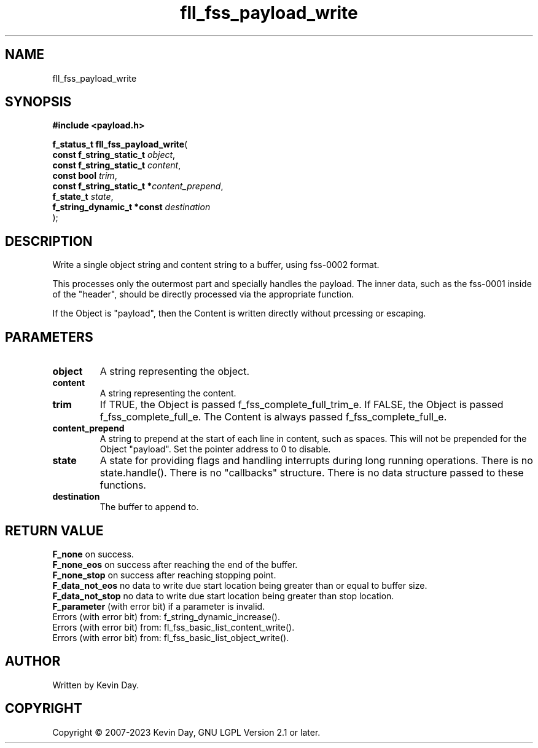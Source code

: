 .TH fll_fss_payload_write "3" "July 2023" "FLL - Featureless Linux Library 0.6.6" "Library Functions"
.SH "NAME"
fll_fss_payload_write
.SH SYNOPSIS
.nf
.B #include <payload.h>
.sp
\fBf_status_t fll_fss_payload_write\fP(
    \fBconst f_string_static_t   \fP\fIobject\fP,
    \fBconst f_string_static_t   \fP\fIcontent\fP,
    \fBconst bool                \fP\fItrim\fP,
    \fBconst f_string_static_t  *\fP\fIcontent_prepend\fP,
    \fBf_state_t                 \fP\fIstate\fP,
    \fBf_string_dynamic_t *const \fP\fIdestination\fP
);
.fi
.SH DESCRIPTION
.PP
Write a single object string and content string to a buffer, using fss-0002 format.
.PP
This processes only the outermost part and specially handles the payload. The inner data, such as the fss-0001 inside of the "header", should be directly processed via the appropriate function.
.PP
If the Object is "payload", then the Content is written directly without prcessing or escaping.
.SH PARAMETERS
.TP
.B object
A string representing the object.

.TP
.B content
A string representing the content.

.TP
.B trim
If TRUE, the Object is passed f_fss_complete_full_trim_e. If FALSE, the Object is passed f_fss_complete_full_e. The Content is always passed f_fss_complete_full_e.

.TP
.B content_prepend
A string to prepend at the start of each line in content, such as spaces. This will not be prepended for the Object "payload". Set the pointer address to 0 to disable.

.TP
.B state
A state for providing flags and handling interrupts during long running operations. There is no state.handle(). There is no "callbacks" structure. There is no data structure passed to these functions.

.TP
.B destination
The buffer to append to.

.SH RETURN VALUE
.PP
\fBF_none\fP on success.
.br
\fBF_none_eos\fP on success after reaching the end of the buffer.
.br
\fBF_none_stop\fP on success after reaching stopping point.
.br
\fBF_data_not_eos\fP no data to write due start location being greater than or equal to buffer size.
.br
\fBF_data_not_stop\fP no data to write due start location being greater than stop location.
.br
\fBF_parameter\fP (with error bit) if a parameter is invalid.
.br
Errors (with error bit) from: f_string_dynamic_increase().
.br
Errors (with error bit) from: fl_fss_basic_list_content_write().
.br
Errors (with error bit) from: fl_fss_basic_list_object_write().
.SH AUTHOR
Written by Kevin Day.
.SH COPYRIGHT
.PP
Copyright \(co 2007-2023 Kevin Day, GNU LGPL Version 2.1 or later.
